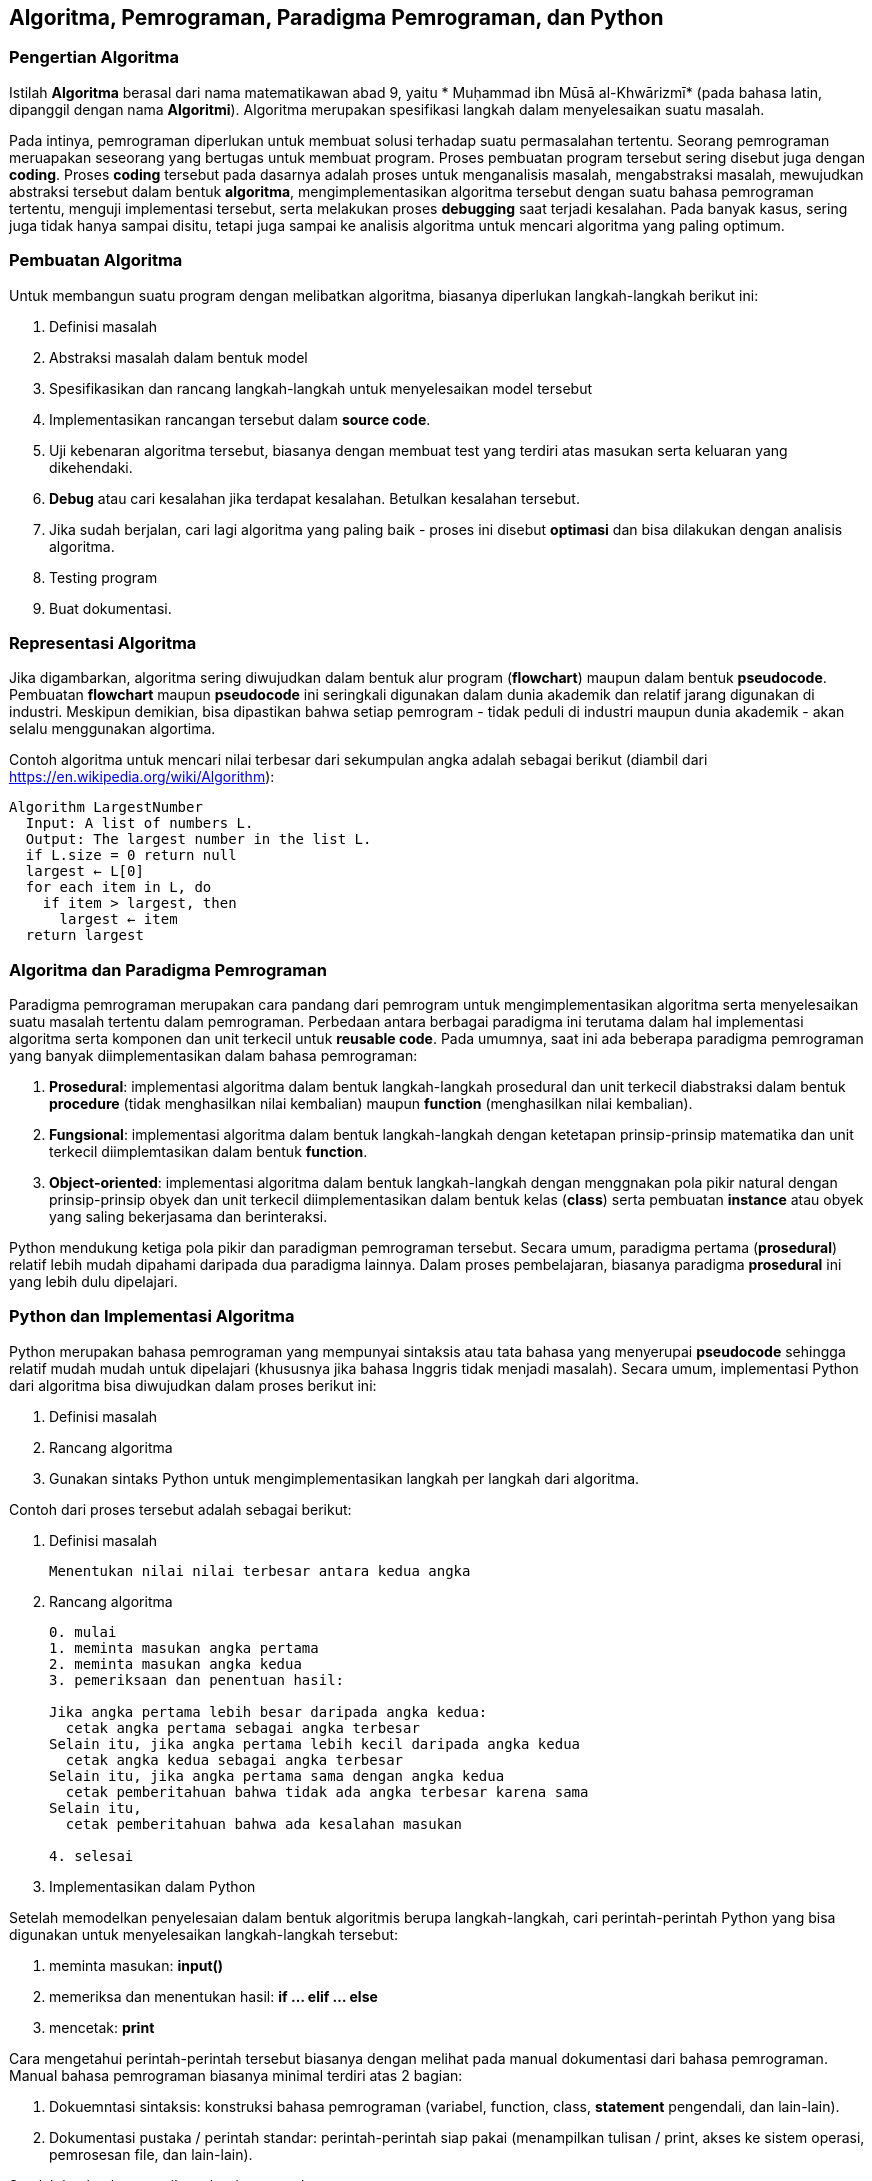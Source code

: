 == Algoritma, Pemrograman, Paradigma Pemrograman, dan Python

=== Pengertian Algoritma

Istilah *Algoritma* berasal dari nama matematikawan abad 9, yaitu * Muḥammad ibn Mūsā al-Khwārizmī* (pada bahasa latin, dipanggil dengan nama *Algoritmi*). Algoritma merupakan spesifikasi langkah dalam menyelesaikan suatu masalah. 

Pada intinya, pemrograman diperlukan untuk membuat solusi terhadap suatu permasalahan tertentu. Seorang pemrograman meruapakan seseorang yang bertugas untuk membuat program. Proses pembuatan program tersebut sering disebut juga dengan *coding*. Proses *coding* tersebut pada dasarnya adalah proses untuk menganalisis masalah, mengabstraksi masalah, mewujudkan abstraksi tersebut dalam bentuk *algoritma*, mengimplementasikan algoritma tersebut dengan suatu bahasa pemrograman tertentu, menguji implementasi tersebut, serta melakukan proses *debugging* saat terjadi kesalahan. Pada banyak kasus, sering juga tidak hanya sampai disitu, tetapi juga sampai ke analisis algoritma untuk mencari algoritma yang paling optimum.

=== Pembuatan Algoritma

Untuk membangun suatu program dengan melibatkan algoritma, biasanya diperlukan langkah-langkah berikut ini:

1. Definisi masalah
2. Abstraksi masalah dalam bentuk model
3. Spesifikasikan dan rancang langkah-langkah untuk menyelesaikan model tersebut
4. Implementasikan rancangan tersebut dalam *source code*.
5. Uji kebenaran algoritma tersebut, biasanya dengan membuat test yang terdiri atas masukan serta keluaran yang dikehendaki.
6. *Debug* atau cari kesalahan jika terdapat kesalahan. Betulkan kesalahan tersebut.
7. Jika sudah berjalan, cari lagi algoritma yang paling baik - proses ini disebut *optimasi* dan bisa dilakukan dengan analisis algoritma.
8. Testing program
9. Buat dokumentasi.

=== Representasi Algoritma

Jika digambarkan, algoritma sering diwujudkan dalam bentuk alur program (*flowchart*) maupun dalam bentuk *pseudocode*. Pembuatan *flowchart* maupun *pseudocode* ini seringkali digunakan dalam dunia akademik dan relatif jarang digunakan di industri. Meskipun demikian, bisa dipastikan bahwa setiap pemrogram - tidak peduli di industri maupun dunia akademik - akan selalu menggunakan algortima.

Contoh algoritma untuk mencari nilai terbesar dari sekumpulan angka adalah sebagai berikut (diambil dari https://en.wikipedia.org/wiki/Algorithm):

[source,ruby]
----
Algorithm LargestNumber
  Input: A list of numbers L.
  Output: The largest number in the list L.
  if L.size = 0 return null
  largest ← L[0]
  for each item in L, do
    if item > largest, then
      largest ← item
  return largest
----

=== Algoritma dan Paradigma Pemrograman

Paradigma pemrograman merupakan cara pandang dari pemrogram untuk mengimplementasikan algoritma serta menyelesaikan suatu masalah tertentu dalam pemrograman. Perbedaan antara berbagai paradigma ini terutama dalam hal implementasi algoritma serta komponen dan unit terkecil untuk *reusable code*. Pada umumnya, saat ini ada beberapa paradigma pemrograman yang banyak diimplementasikan dalam bahasa pemrograman:

1. **Prosedural**: implementasi algoritma dalam bentuk langkah-langkah prosedural dan unit terkecil diabstraksi dalam bentuk *procedure* (tidak menghasilkan nilai kembalian) maupun *function* (menghasilkan nilai kembalian). 
2. **Fungsional**: implementasi algoritma dalam bentuk langkah-langkah dengan ketetapan prinsip-prinsip matematika dan unit terkecil diimplemtasikan dalam bentuk *function*.
3. **Object-oriented**: implementasi algoritma dalam bentuk langkah-langkah dengan menggnakan pola pikir natural dengan prinsip-prinsip obyek dan unit terkecil diimplementasikan dalam bentuk kelas (*class*) serta pembuatan *instance* atau obyek yang saling bekerjasama dan berinteraksi.

Python mendukung ketiga pola pikir dan paradigman pemrograman tersebut. Secara umum, paradigma
pertama (*prosedural*) relatif lebih mudah dipahami daripada dua paradigma lainnya. Dalam proses
pembelajaran, biasanya paradigma *prosedural* ini yang lebih dulu dipelajari. 

=== Python dan Implementasi Algoritma

Python merupakan bahasa pemrograman yang mempunyai sintaksis atau tata bahasa yang menyerupai *pseudocode* sehingga relatif mudah mudah untuk dipelajari (khususnya jika bahasa Inggris tidak menjadi masalah). Secara umum, implementasi Python dari algoritma bisa diwujudkan dalam proses berikut ini:

1. Definisi masalah
2. Rancang algoritma
3. Gunakan sintaks Python untuk mengimplementasikan langkah per langkah dari algoritma.

Contoh dari proses tersebut adalah sebagai berikut:

1. Definisi masalah
+
[source,shell]
----
Menentukan nilai nilai terbesar antara kedua angka
----
+
2. Rancang algoritma
+
[source,shell]
----
0. mulai
1. meminta masukan angka pertama
2. meminta masukan angka kedua
3. pemeriksaan dan penentuan hasil:

Jika angka pertama lebih besar daripada angka kedua:
  cetak angka pertama sebagai angka terbesar
Selain itu, jika angka pertama lebih kecil daripada angka kedua
  cetak angka kedua sebagai angka terbesar
Selain itu, jika angka pertama sama dengan angka kedua
  cetak pemberitahuan bahwa tidak ada angka terbesar karena sama
Selain itu,
  cetak pemberitahuan bahwa ada kesalahan masukan

4. selesai
----
+
3. Implementasikan dalam Python

Setelah memodelkan penyelesaian dalam bentuk algoritmis berupa langkah-langkah, cari perintah-perintah Python yang bisa digunakan untuk menyelesaikan langkah-langkah tersebut:

1. meminta masukan: *input()*
2. memeriksa dan menentukan hasil: *if ... elif ... else*
3. mencetak: *print*

Cara mengetahui perintah-perintah tersebut biasanya dengan melihat pada manual dokumentasi dari
bahasa pemrograman. Manual bahasa pemrograman biasanya minimal terdiri atas 2 bagian:

1. Dokuemntasi sintaksis: konstruksi bahasa pemrograman (variabel, function, class,  *statement* pengendali, dan lain-lain).
2. Dokumentasi pustaka / perintah standar: perintah-perintah siap pakai (menampilkan tulisan / print, akses ke sistem operasi, pemrosesan file, dan lain-lain).

Setelah itu, implementasikan algoritma tersebut:

[source,python]
----
angka1 = input("Masukkan angka pertama: ")
angka2 = input("Masukkan angka kedua: ")

if angka1 > angka2:
  print("Nilai terbesar: ", angka1)
elif angka1 < angka2:
  print("Nilai terbesar: ", angka2)
elif angka1 == angka2:
  print("Kedua angka sama, tidak ada yang terbesar")
else:
  print("Ada masalah dengan angka masukan anda")
----

Untuk menjalankan:

[source,shell]
----
$ python max.py
Masukkan angka pertama: 3
Masukkan angka kedua: 4
Nilai terbesar:  4
$ python max.py
Masukkan angka pertama: 4
Masukkan angka kedua: 3
Nilai terbesar:  4
$ python max.py
Masukkan angka pertama: 5
Masukkan angka kedua: 5
Kedua angka sama, tidak ada yang terbesar
$
----

